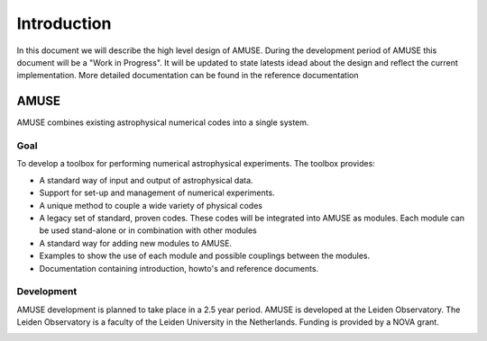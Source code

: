 =============
Introduction
=============


In this document we will describe the high level design of AMUSE. During
the development period of AMUSE this document will be a 
"Work in Progress". It will be updated to state latests idead about
the design and reflect the current implementation. More detailed 
documentation can be found in the reference documentation

AMUSE
-----
AMUSE combines existing astrophysical numerical codes
into a single system. 

Goal
~~~~

To develop a toolbox for performing numerical astrophysical
experiments.  The toolbox provides:

* A standard way of input and output of astrophysical data.
* Support for set-up and management of numerical experiments.
* A unique method to couple a wide variety of physical codes
* A legacy set of standard, proven codes. These codes will be integrated 
  into AMUSE as modules. Each module can be used stand-alone or in
  combination with other modules
* A standard way for adding new modules to AMUSE.
* Examples to show the use of each module and possible couplings 
  between the modules.
* Documentation containing introduction, howto's and reference documents.


Development
~~~~~~~~~~~
AMUSE development is planned to take place in a 2.5 year period. AMUSE 
is developed at the Leiden Observatory. The Leiden Observatory is
a faculty of the Leiden University in the Netherlands. Funding is provided
by a NOVA grant.

.. image:: ../logos/universiteit_leiden_logo.png
   
.. image:: ../logos/strw_logo.png
   :width: 2.5cm

   
.. image:: ../logos/nova_logo.jpg
   :width: 2.5cm

